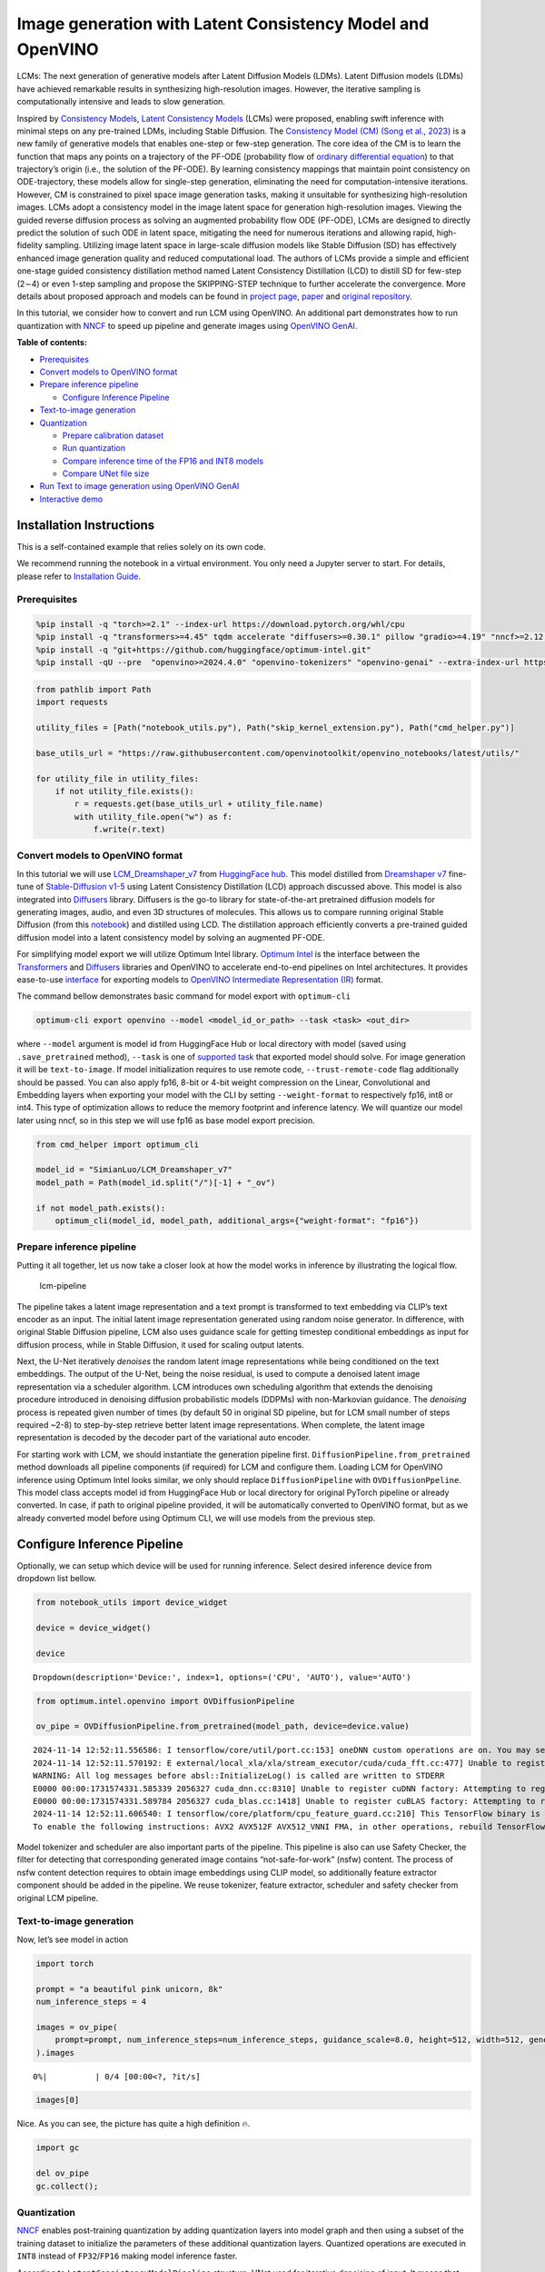 Image generation with Latent Consistency Model and OpenVINO
===========================================================

LCMs: The next generation of generative models after Latent Diffusion
Models (LDMs). Latent Diffusion models (LDMs) have achieved remarkable
results in synthesizing high-resolution images. However, the iterative
sampling is computationally intensive and leads to slow generation.

Inspired by `Consistency Models <https://arxiv.org/abs/2303.01469>`__,
`Latent Consistency Models <https://arxiv.org/pdf/2310.04378.pdf>`__
(LCMs) were proposed, enabling swift inference with minimal steps on any
pre-trained LDMs, including Stable Diffusion. The `Consistency Model
(CM) (Song et al., 2023) <https://arxiv.org/abs/2303.01469>`__ is a new
family of generative models that enables one-step or few-step
generation. The core idea of the CM is to learn the function that maps
any points on a trajectory of the PF-ODE (probability flow of `ordinary
differential
equation <https://en.wikipedia.org/wiki/Ordinary_differential_equation>`__)
to that trajectory’s origin (i.e., the solution of the PF-ODE). By
learning consistency mappings that maintain point consistency on
ODE-trajectory, these models allow for single-step generation,
eliminating the need for computation-intensive iterations. However, CM
is constrained to pixel space image generation tasks, making it
unsuitable for synthesizing high-resolution images. LCMs adopt a
consistency model in the image latent space for generation
high-resolution images. Viewing the guided reverse diffusion process as
solving an augmented probability flow ODE (PF-ODE), LCMs are designed to
directly predict the solution of such ODE in latent space, mitigating
the need for numerous iterations and allowing rapid, high-fidelity
sampling. Utilizing image latent space in large-scale diffusion models
like Stable Diffusion (SD) has effectively enhanced image generation
quality and reduced computational load. The authors of LCMs provide a
simple and efficient one-stage guided consistency distillation method
named Latent Consistency Distillation (LCD) to distill SD for few-step
(2∼4) or even 1-step sampling and propose the SKIPPING-STEP technique to
further accelerate the convergence. More details about proposed approach
and models can be found in `project
page <https://latent-consistency-models.github.io/>`__,
`paper <https://arxiv.org/abs/2310.04378>`__ and `original
repository <https://github.com/luosiallen/latent-consistency-model>`__.

In this tutorial, we consider how to convert and run LCM using OpenVINO.
An additional part demonstrates how to run quantization with
`NNCF <https://github.com/openvinotoolkit/nncf/>`__ to speed up pipeline
and generate images using `OpenVINO
GenAI <https://github.com/openvinotoolkit/openvino.genai>`__.


**Table of contents:**


-  `Prerequisites <#prerequisites>`__
-  `Convert models to OpenVINO
   format <#convert-models-to-openvino-format>`__
-  `Prepare inference pipeline <#prepare-inference-pipeline>`__

   -  `Configure Inference Pipeline <#configure-inference-pipeline>`__

-  `Text-to-image generation <#text-to-image-generation>`__
-  `Quantization <#quantization>`__

   -  `Prepare calibration dataset <#prepare-calibration-dataset>`__
   -  `Run quantization <#run-quantization>`__
   -  `Compare inference time of the FP16 and INT8
      models <#compare-inference-time-of-the-fp16-and-int8-models>`__
   -  `Compare UNet file size <#compare-unet-file-size>`__

-  `Run Text to image generation using OpenVINO
   GenAI <#run-text-to-image-generation-using-openvino-genai>`__
-  `Interactive demo <#interactive-demo>`__

Installation Instructions
~~~~~~~~~~~~~~~~~~~~~~~~~

This is a self-contained example that relies solely on its own code.

We recommend running the notebook in a virtual environment. You only
need a Jupyter server to start. For details, please refer to
`Installation
Guide <https://github.com/openvinotoolkit/openvino_notebooks/blob/latest/README.md#-installation-guide>`__.

Prerequisites
-------------



.. code:: ipython3

    %pip install -q "torch>=2.1" --index-url https://download.pytorch.org/whl/cpu
    %pip install -q "transformers>=4.45" tqdm accelerate "diffusers>=0.30.1" pillow "gradio>=4.19" "nncf>=2.12.0" "datasets>=2.14.6" --extra-index-url https://download.pytorch.org/whl/cpu
    %pip install -q "git+https://github.com/huggingface/optimum-intel.git"
    %pip install -qU --pre  "openvino>=2024.4.0" "openvino-tokenizers" "openvino-genai" --extra-index-url https://storage.openvinotoolkit.org/simple/wheels/nightly

.. code:: ipython3

    from pathlib import Path
    import requests
    
    utility_files = [Path("notebook_utils.py"), Path("skip_kernel_extension.py"), Path("cmd_helper.py")]
    
    base_utils_url = "https://raw.githubusercontent.com/openvinotoolkit/openvino_notebooks/latest/utils/"
    
    for utility_file in utility_files:
        if not utility_file.exists():
            r = requests.get(base_utils_url + utility_file.name)
            with utility_file.open("w") as f:
                f.write(r.text)

Convert models to OpenVINO format
---------------------------------



In this tutorial we will use
`LCM_Dreamshaper_v7 <https://huggingface.co/SimianLuo/LCM_Dreamshaper_v7>`__
from `HuggingFace hub <https://huggingface.co/>`__. This model distilled
from `Dreamshaper v7 <https://huggingface.co/Lykon/dreamshaper-7>`__
fine-tune of `Stable-Diffusion
v1-5 <https://huggingface.co/runwayml/stable-diffusion-v1-5>`__ using
Latent Consistency Distillation (LCD) approach discussed above. This
model is also integrated into
`Diffusers <https://huggingface.co/docs/diffusers/index>`__ library. 
Diffusers is the go-to library for state-of-the-art pretrained diffusion
models for generating images, audio, and even 3D structures of
molecules. This allows us to compare running original Stable Diffusion
(from this
`notebook <stable-diffusion-text-to-image-with-output.html>`__)
and distilled using LCD. The distillation approach efficiently converts
a pre-trained guided diffusion model into a latent consistency model by
solving an augmented PF-ODE.

For simplifying model export we will utilize Optimum Intel library. 
`Optimum Intel <https://huggingface.co/docs/optimum/intel/index>`__ is
the interface between the 
`Transformers <https://huggingface.co/docs/transformers/index>`__ and
`Diffusers <https://huggingface.co/docs/diffusers/index>`__ libraries
and OpenVINO to accelerate end-to-end pipelines on Intel architectures.
It provides ease-to-use
`interface <https://huggingface.co/docs/optimum/intel/openvino/export>`__
for exporting models to `OpenVINO Intermediate Representation
(IR) <https://docs.openvino.ai/2024/documentation/openvino-ir-format.html>`__
format.

The command bellow demonstrates basic command for model export with
``optimum-cli``

.. code:: bash

   optimum-cli export openvino --model <model_id_or_path> --task <task> <out_dir>

where ``--model`` argument is model id from HuggingFace Hub or local
directory with model (saved using ``.save_pretrained`` method),
``--task`` is one of `supported
task <https://huggingface.co/docs/optimum/exporters/task_manager>`__
that exported model should solve. For image generation it will be
``text-to-image``. If model initialization requires to use remote code,
``--trust-remote-code`` flag additionally should be passed. You can also
apply fp16, 8-bit or 4-bit weight compression on the Linear,
Convolutional and Embedding layers when exporting your model with the
CLI by setting ``--weight-format`` to respectively fp16, int8 or int4.
This type of optimization allows to reduce the memory footprint and
inference latency. We will quantize our model later using nncf, so in
this step we will use fp16 as base model export precision.

.. code:: ipython3

    from cmd_helper import optimum_cli
    
    model_id = "SimianLuo/LCM_Dreamshaper_v7"
    model_path = Path(model_id.split("/")[-1] + "_ov")
    
    if not model_path.exists():
        optimum_cli(model_id, model_path, additional_args={"weight-format": "fp16"})

Prepare inference pipeline
--------------------------



Putting it all together, let us now take a closer look at how the model
works in inference by illustrating the logical flow.

.. figure:: https://user-images.githubusercontent.com/29454499/277402235-079bacfb-3b6d-424b-8d47-5ddf601e1639.png
   :alt: lcm-pipeline

   lcm-pipeline

The pipeline takes a latent image representation and a text prompt is
transformed to text embedding via CLIP’s text encoder as an input. The
initial latent image representation generated using random noise
generator. In difference, with original Stable Diffusion pipeline, LCM
also uses guidance scale for getting timestep conditional embeddings as
input for diffusion process, while in Stable Diffusion, it used for
scaling output latents.

Next, the U-Net iteratively *denoises* the random latent image
representations while being conditioned on the text embeddings. The
output of the U-Net, being the noise residual, is used to compute a
denoised latent image representation via a scheduler algorithm. LCM
introduces own scheduling algorithm that extends the denoising procedure
introduced in denoising diffusion probabilistic models (DDPMs) with
non-Markovian guidance. The *denoising* process is repeated given number
of times (by default 50 in original SD pipeline, but for LCM small
number of steps required ~2-8) to step-by-step retrieve better latent
image representations. When complete, the latent image representation is
decoded by the decoder part of the variational auto encoder.

For starting work with LCM, we should instantiate the generation
pipeline first. ``DiffusionPipeline.from_pretrained`` method downloads
all pipeline components (if required) for LCM and configure them.
Loading LCM for OpenVINO inference using Optimum Intel looks similar, we
only should replace ``DiffusionPipeline`` with ``OVDiffusionPpeline``.
This model class accepts model id from HuggingFace Hub or local
directory for original PyTorch pipeline or already converted. In case,
if path to original pipeline provided, it will be automatically
converted to OpenVINO format, but as we already converted model before
using Optimum CLI, we will use models from the previous step.

Configure Inference Pipeline
~~~~~~~~~~~~~~~~~~~~~~~~~~~~



Optionally, we can setup which device will be used for running
inference. Select desired inference device from dropdown list bellow.

.. code:: ipython3

    from notebook_utils import device_widget
    
    device = device_widget()
    
    device




.. parsed-literal::

    Dropdown(description='Device:', index=1, options=('CPU', 'AUTO'), value='AUTO')



.. code:: ipython3

    from optimum.intel.openvino import OVDiffusionPipeline
    
    ov_pipe = OVDiffusionPipeline.from_pretrained(model_path, device=device.value)


.. parsed-literal::

    2024-11-14 12:52:11.556586: I tensorflow/core/util/port.cc:153] oneDNN custom operations are on. You may see slightly different numerical results due to floating-point round-off errors from different computation orders. To turn them off, set the environment variable `TF_ENABLE_ONEDNN_OPTS=0`.
    2024-11-14 12:52:11.570192: E external/local_xla/xla/stream_executor/cuda/cuda_fft.cc:477] Unable to register cuFFT factory: Attempting to register factory for plugin cuFFT when one has already been registered
    WARNING: All log messages before absl::InitializeLog() is called are written to STDERR
    E0000 00:00:1731574331.585339 2056327 cuda_dnn.cc:8310] Unable to register cuDNN factory: Attempting to register factory for plugin cuDNN when one has already been registered
    E0000 00:00:1731574331.589784 2056327 cuda_blas.cc:1418] Unable to register cuBLAS factory: Attempting to register factory for plugin cuBLAS when one has already been registered
    2024-11-14 12:52:11.606540: I tensorflow/core/platform/cpu_feature_guard.cc:210] This TensorFlow binary is optimized to use available CPU instructions in performance-critical operations.
    To enable the following instructions: AVX2 AVX512F AVX512_VNNI FMA, in other operations, rebuild TensorFlow with the appropriate compiler flags.


Model tokenizer and scheduler are also important parts of the pipeline.
This pipeline is also can use Safety Checker, the filter for detecting
that corresponding generated image contains “not-safe-for-work” (nsfw)
content. The process of nsfw content detection requires to obtain image
embeddings using CLIP model, so additionally feature extractor component
should be added in the pipeline. We reuse tokenizer, feature extractor,
scheduler and safety checker from original LCM pipeline.

Text-to-image generation
------------------------



Now, let’s see model in action

.. code:: ipython3

    import torch
    
    prompt = "a beautiful pink unicorn, 8k"
    num_inference_steps = 4
    
    images = ov_pipe(
        prompt=prompt, num_inference_steps=num_inference_steps, guidance_scale=8.0, height=512, width=512, generator=torch.Generator().manual_seed(1234567)
    ).images



.. parsed-literal::

      0%|          | 0/4 [00:00<?, ?it/s]


.. code:: ipython3

    images[0]




.. image:: latent-consistency-models-image-generation-with-output_files/latent-consistency-models-image-generation-with-output_13_0.png



Nice. As you can see, the picture has quite a high definition 🔥.

.. code:: ipython3

    import gc
    
    del ov_pipe
    gc.collect();

Quantization
------------



`NNCF <https://github.com/openvinotoolkit/nncf/>`__ enables
post-training quantization by adding quantization layers into model
graph and then using a subset of the training dataset to initialize the
parameters of these additional quantization layers. Quantized operations
are executed in ``INT8`` instead of ``FP32``/``FP16`` making model
inference faster.

According to ``LatentConsistencyModelPipeline`` structure, UNet used for
iterative denoising of input. It means that model runs in the cycle
repeating inference on each diffusion step, while other parts of
pipeline take part only once. That is why computation cost and speed of
UNet denoising becomes the critical path in the pipeline. Quantizing the
rest of the SD pipeline does not significantly improve inference
performance but can lead to a substantial degradation of accuracy.

The optimization process contains the following steps:

1. Create a calibration dataset for quantization.
2. Run ``nncf.quantize()`` to obtain quantized model.
3. Save the ``INT8`` model using ``openvino.save_model()`` function.

Please select below whether you would like to run quantization to
improve model inference speed.

.. code:: ipython3

    from notebook_utils import quantization_widget
    
    skip_for_device = "GPU" in device.value
    to_quantize = quantization_widget(not skip_for_device)
    int8_model_path = model_path.parent / (model_path.name + "_int8")
    
    to_quantize




.. parsed-literal::

    Checkbox(value=True, description='Quantization')



.. code:: ipython3

    %load_ext skip_kernel_extension

Let’s load ``skip magic`` extension to skip quantization if
``to_quantize`` is not selected

Prepare calibration dataset
~~~~~~~~~~~~~~~~~~~~~~~~~~~



We use a portion of
`conceptual_captions <https://huggingface.co/datasets/google-research-datasets/conceptual_captions>`__
dataset from Hugging Face as calibration data. To collect intermediate
model inputs for calibration we should customize ``CompiledModel``.

.. code:: ipython3

    %%skip not $to_quantize.value
    
    import datasets
    from tqdm.notebook import tqdm
    from transformers import set_seed
    from typing import Any, Dict, List
    import openvino as ov
    import numpy as np
    
    set_seed(1)
    
    class CompiledModelDecorator(ov.CompiledModel):
        def __init__(self, compiled_model, prob: float, data_cache: List[Any] = None):
            super().__init__(compiled_model)
            self.data_cache = data_cache if data_cache else []
            self.prob = np.clip(prob, 0, 1)
    
        def __call__(self, *args, **kwargs):
            if np.random.rand() >= self.prob:
                self.data_cache.append(*args)
            return super().__call__(*args, **kwargs)
    
    def collect_calibration_data(lcm_pipeline, subset_size: int) -> List[Dict]:
        original_unet = lcm_pipeline.unet.request
        lcm_pipeline.unet.request = CompiledModelDecorator(original_unet, prob=0.3)
    
        dataset = datasets.load_dataset("google-research-datasets/conceptual_captions", split="train", trust_remote_code=True).shuffle(seed=42)
        lcm_pipeline.set_progress_bar_config(disable=True)
        safety_checker = lcm_pipeline.safety_checker
        lcm_pipeline.safety_checker = None
    
        # Run inference for data collection
        pbar = tqdm(total=subset_size)
        diff = 0
        for batch in dataset:
            prompt = batch["caption"]
            if len(prompt) > lcm_pipeline.tokenizer.model_max_length:
                continue
            _ = lcm_pipeline(
                prompt,
                num_inference_steps=num_inference_steps,
                guidance_scale=8.0,
                height=512,
                width=512,
            )
            collected_subset_size = len(lcm_pipeline.unet.request.data_cache)
            if collected_subset_size >= subset_size:
                pbar.update(subset_size - pbar.n)
                break
            pbar.update(collected_subset_size - diff)
            diff = collected_subset_size
    
        calibration_dataset = lcm_pipeline.unet.request.data_cache
        lcm_pipeline.set_progress_bar_config(disable=False)
        lcm_pipeline.unet.request = original_unet
        lcm_pipeline.safety_checker = safety_checker
        return calibration_dataset

.. code:: ipython3

    %%skip not $to_quantize.value
    
    import logging
    logging.basicConfig(level=logging.WARNING)
    logger = logging.getLogger(__name__)
    
    if not int8_model_path.exists():
        subset_size = 200
        ov_pipe = OVDiffusionPipeline.from_pretrained(model_path, device=device.value)
        unet_calibration_data = collect_calibration_data(ov_pipe, subset_size=subset_size)
        del ov_pipe
        gc.collect();



.. parsed-literal::

      0%|          | 0/200 [00:00<?, ?it/s]


Run quantization
~~~~~~~~~~~~~~~~



Create a quantized model from the pre-trained converted OpenVINO model.

   **NOTE**: Quantization is time and memory consuming operation.
   Running quantization code below may take some time.

.. code:: ipython3

    %%skip not $to_quantize.value
    
    import nncf
    from nncf.scopes import IgnoredScope
    import shutil
    core = ov.Core()
    
    if not int8_model_path.exists():
        unet = core.read_model(model_path / "unet/openvino_model.xml")
        quantized_unet = nncf.quantize(
            model=unet,
            subset_size=subset_size,
            calibration_dataset=nncf.Dataset(unet_calibration_data),
            model_type=nncf.ModelType.TRANSFORMER,
            advanced_parameters=nncf.AdvancedQuantizationParameters(
                disable_bias_correction=True
            )
        )
        ov.save_model(quantized_unet, int8_model_path / "unet/openvino_model.xml")
        del quantized_unet
        del unet
        gc.collect()
        for filename in model_path.rglob("*"):
            if filename.is_dir():
                continue
            relative_file_name = filename.relative_to(model_path)
            if (int8_model_path / relative_file_name).exists():
                continue
            dst_path  = int8_model_path / relative_file_name
            dst_path.parent.mkdir(exist_ok=True, parents=True)
            shutil.copy(filename, dst_path)



.. parsed-literal::

    Output()










.. parsed-literal::

    Output()










.. parsed-literal::

    Output()









.. code:: ipython3

    %%skip not $to_quantize.value
    
    int8_pipe = OVDiffusionPipeline.from_pretrained(int8_model_path, device=device.value)

Let us check predictions with the quantized UNet using the same input
data.

.. code:: ipython3

    %%skip not $to_quantize.value
    
    from IPython.display import display
    
    prompt = "a beautiful pink unicorn, 8k"
    num_inference_steps = 4
    
    images = int8_pipe(
        prompt=prompt,
        num_inference_steps=num_inference_steps,
        guidance_scale=8.0,
        height=512,
        width=512,
        generator=torch.Generator().manual_seed(1234567)
    ).images
    
    display(images[0])



.. parsed-literal::

      0%|          | 0/4 [00:00<?, ?it/s]



.. image:: latent-consistency-models-image-generation-with-output_files/latent-consistency-models-image-generation-with-output_27_1.png


Compare inference time of the FP16 and INT8 models
~~~~~~~~~~~~~~~~~~~~~~~~~~~~~~~~~~~~~~~~~~~~~~~~~~



To measure the inference performance of the ``FP16`` and ``INT8``
pipelines, we use median inference time on calibration subset.

   **NOTE**: For the most accurate performance estimation, it is
   recommended to run ``benchmark_app`` in a terminal/command prompt
   after closing other applications.

.. code:: ipython3

    %%skip not $to_quantize.value
    
    import time
    
    validation_size = 10
    calibration_dataset = datasets.load_dataset("google-research-datasets/conceptual_captions", split="train", trust_remote_code=True)
    validation_data = []
    for idx, batch in enumerate(calibration_dataset):
        if idx >= validation_size:
            break
        prompt = batch["caption"]
        validation_data.append(prompt)
    
    def calculate_inference_time(pipeline, calibration_dataset):
        inference_time = []
        pipeline.set_progress_bar_config(disable=True)
        for idx, prompt in enumerate(validation_data):
            start = time.perf_counter()
            _ = pipeline(
                prompt,
                num_inference_steps=num_inference_steps,
                guidance_scale=8.0,
                height=512,
                width=512,
            )
            end = time.perf_counter()
            delta = end - start
            inference_time.append(delta)
            if idx >= validation_size:
                break
        return np.median(inference_time)

.. code:: ipython3

    %%skip not $to_quantize.value
    
    int8_latency = calculate_inference_time(int8_pipe, validation_data)
    del int8_pipe
    gc.collect()
    ov_pipe = OVDiffusionPipeline.from_pretrained(model_path, device=device.value)
    fp_latency = calculate_inference_time(ov_pipe, validation_data)
    print(f"Performance speed up: {fp_latency / int8_latency:.3f}")
    
    del ov_pipe
    gc.collect();


.. parsed-literal::

    Performance speed up: 1.357


Compare UNet file size
~~~~~~~~~~~~~~~~~~~~~~



.. code:: ipython3

    UNET_OV_PATH = model_path / "unet/openvino_model.xml"
    UNET_INT8_OV_PATH = int8_model_path / "unet/openvino_model.xml"
    
    if UNET_INT8_OV_PATH.exists():
        fp16_ir_model_size = UNET_OV_PATH.with_suffix(".bin").stat().st_size / 1024
        quantized_model_size = UNET_INT8_OV_PATH.with_suffix(".bin").stat().st_size / 1024
    
        print(f"FP16 model size: {fp16_ir_model_size:.2f} KB")
        print(f"INT8 model size: {quantized_model_size:.2f} KB")
        print(f"Model compression rate: {fp16_ir_model_size / quantized_model_size:.3f}")


.. parsed-literal::

    FP16 model size: 1678912.69 KB
    INT8 model size: 841591.46 KB
    Model compression rate: 1.995


Run Text to image generation using OpenVINO GenAI
-------------------------------------------------



`OpenVINO™ GenAI <https://github.com/openvinotoolkit/openvino.genai>`__
is a library of the most popular Generative AI model pipelines,
optimized execution methods, and samples that run on top of highly
performant `OpenVINO
Runtime <https://github.com/openvinotoolkit/openvino>`__.

|image0|

This library is friendly to PC and laptop execution, and optimized for
resource consumption. It requires no external dependencies to run
generative models as it already includes all the core functionality.

``openvino_genai.Text2ImagePipeline`` class supports inference of
`Diffusers
models <https://github.com/openvinotoolkit/openvino.genai/blob/master/SUPPORTED_MODELS.md#image-generation-models>`__.
For pipeline initialization, we should provide directory with converted
by Optimum Intel pipeline and specify inference device. Optionally, we
can provide configuration for LoRA Adapters using ``adapter_config``.
For starting generation process ``generate`` method should be used.
Basically, it required to provide input text prompt for image
generation. You can provide additional arguments like negative prompt,
number of steps, guidance scale, image width and height to control
generation process.

.. |image0| image:: https://media.githubusercontent.com/media/openvinotoolkit/openvino.genai/refs/heads/master/src/docs/openvino_genai.svg

.. code:: ipython3

    device




.. parsed-literal::

    Dropdown(description='Device:', index=1, options=('CPU', 'AUTO'), value='AUTO')



.. code:: ipython3

    import ipywidgets as widgets
    
    int8_can_be_used = int8_model_path.exists() and "GPU" not in device.value
    use_quantized_model = widgets.Checkbox(value=int8_can_be_used, description="Use INT8 model", disabled=not int8_can_be_used)
    
    use_quantized_model




.. parsed-literal::

    Checkbox(value=True, description='Use INT8 model')



.. code:: ipython3

    import openvino_genai as ov_genai
    
    used_model_path = model_path if not use_quantized_model.value else int8_model_path
    
    pipe = ov_genai.Text2ImagePipeline(used_model_path, device.value)

.. code:: ipython3

    from PIL import Image
    import torch
    import openvino as ov
    
    
    class Generator(ov_genai.Generator):
        def __init__(self, seed):
            ov_genai.Generator.__init__(self)
            self.generator = torch.Generator(device="cpu").manual_seed(seed)
    
        def next(self):
            return torch.randn(1, generator=self.generator, dtype=torch.float32).item()
    
        def randn_tensor(self, shape: ov.Shape):
            torch_tensor = torch.randn(list(shape), generator=self.generator, dtype=torch.float32)
            return ov.Tensor(torch_tensor.numpy())
    
    
    prompt = "a beautiful pink unicorn, 8k"
    num_inference_steps = 4
    
    random_generator = Generator(1234567)
    
    image_tensor = pipe.generate(prompt, width=512, height=512, num_inference_steps=4, num_images_per_prompt=1, generator=random_generator)
    
    image = Image.fromarray(image_tensor.data[0])
    
    image




.. image:: latent-consistency-models-image-generation-with-output_files/latent-consistency-models-image-generation-with-output_37_0.png



Interactive demo
----------------



.. code:: ipython3

    import random
    import gradio as gr
    import numpy as np
    
    MAX_SEED = np.iinfo(np.int32).max
    
    
    def randomize_seed_fn(seed: int, randomize_seed: bool) -> int:
        if randomize_seed:
            seed = random.randint(0, MAX_SEED)
        return seed
    
    
    def generate(
        prompt: str,
        seed: int = 0,
        width: int = 512,
        height: int = 512,
        guidance_scale: float = 8.0,
        num_inference_steps: int = 4,
        randomize_seed: bool = False,
        progress=gr.Progress(track_tqdm=True),
    ):
        seed = randomize_seed_fn(seed, randomize_seed)
        random_generator = Generator(seed)
        result = pipe.generate(
            prompt, width=width, height=height, guidance_scale=guidance_scale, num_inference_steps=num_inference_steps, generator=random_generator
        )
        result = Image.fromarray(result.data[0])
        return result, seed

.. code:: ipython3

    if not Path("gradio_helper.py").exists():
        r = requests.get(
            url="https://raw.githubusercontent.com/openvinotoolkit/openvino_notebooks/latest/notebooks/latent-consistency-models-image-generation/gradio_helper.py"
        )
        open("gradio_helper.py", "w").write(r.text)
    
    from gradio_helper import make_demo_lcm
    
    demo = make_demo_lcm(fn=generate)
    
    try:
        demo.queue().launch(debug=False)
    except Exception:
        demo.queue().launch(share=True, debug=False)
    # if you are launching remotely, specify server_name and server_port
    # demo.launch(server_name='your server name', server_port='server port in int')
    # Read more in the docs: https://gradio.app/docs/
